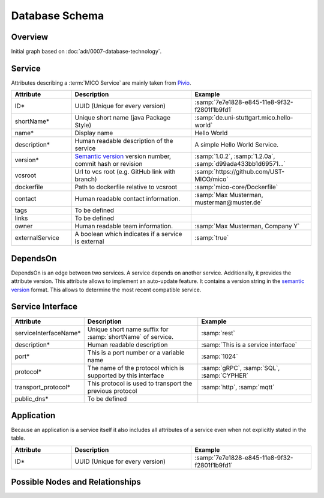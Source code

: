 Database Schema
===============


Overview
--------

Initial graph based on :doc:`adr/0007-database-technology`.

.. graphviz::

    digraph G {
        concentrate=true;

        {
            service [label=<<U>Service</U>>]

            serviceInterface [label=<<U>Service Interface</U>>]

            application [label=<<U>Application</U>, <U>Service</U>>]

            deployInfo [label="Deploy Information", shape=plaintext]
            vizData [label="Visualization Data", shape=plaintext]
        }

        service -> service [label="depends on; predecessor", constraint=false]

        service -> serviceInterface [label=has, headlabel="1..n", taillabel=1]

        application -> {deployInfo, vizData} [dir=none, constraint=false]

        application -> service [label=includes, headlabel="1..n", taillabel=1]

    }


Service
-------

Attributes describing a :term:`MICO Service` are mainly taken from `Pivio`_.

.. _Pivio: http://pivio.io/docs/#_general

.. list-table::
   :header-rows: 1
   :widths: 20 40 40

   * - Attribute
     - Description
     - Example
   * - ID*
     - UUID (Unique for every version)
     - :samp:`7e7e1828-e845-11e8-9f32-f2801f1b9fd1`
   * - shortName*
     - Unique short name (java Package Style)
     - :samp:`de.uni-stuttgart.mico.hello-world`
   * - name*
     - Display name
     - Hello World
   * - description*
     - Human readable description of the service
     - A simple Hello World Service.
   * - version*
     - `Semantic version`_ version number, commit hash or revision
     - :samp:`1.0.2`, :samp:`1.2.0a`, :samp:`d99ada433bb1d69571...`
   * - vcsroot
     - Url to vcs root (e.g. GitHub link with branch)
     - :samp:`https://github.com/UST-MICO/mico`
   * - dockerfile
     - Path to dockerfile relative to vcsroot
     - :samp:`mico-core/Dockerfile`
   * - contact
     - Human readable contact information.
     - :samp:`Max Musterman, musterman@muster.de`
   * - tags
     - To be defined
     -
   * - links
     - To be defined
     -
   * - owner
     - Human readable team information.
     - :samp:`Max Musterman, Company Y`
   * - externalService
     - A boolean which indicates if a service is external
     - :samp:`true`

.. _`Semantic version`: https://semver.org

.. todo:: Define Tags, Check if lifecycle and links is needed

DependsOn
---------

DependsOn is an edge between two services. A service depends on another service. Additionally, it provides the attribute version. This attribute allows to implement
an auto-update feature. It contains a version string in the `semantic version <https://semver.org>`_ format.
This allows to determine the most recent compatible service.

Service Interface
-----------------

.. list-table::
   :header-rows: 1
   :widths: 20 40 40

   * - Attribute
     - Description
     - Example
   * - serviceInterfaceName*
     - Unique short name suffix for :samp:`shortName` of service.
     - :samp:`rest`
   * - description*
     - Human readable description
     - :samp:`This is a service interface`
   * - port*
     - This is a port number or a variable name
     - :samp:`1024`
   * - protocol*
     - The name of the protocol which is supported by this interface
     - :samp:`gRPC`, :samp:`SQL`, :samp:`CYPHER`
   * - transport_protocol*
     - This protocol is used to transport the previous protocol
     - :samp:`http`, :samp:`mqtt`
   * - public_dns*
     - To be defined
     -


.. todo:: Define Tag public_dns



Application
-----------

Because an application is a service itself it also includes all attributes of a service even when not explicitly stated in the table.

.. list-table::
   :header-rows: 1
   :widths: 20 40 40

   * - Attribute
     - Description
     - Example
   * - ID*
     - UUID (Unique for every version)
     - :samp:`7e7e1828-e845-11e8-9f32-f2801f1b9fd1`

.. todo:: Add necessary attributes for deployments, list all attributes

Possible Nodes and Relationships
--------------------------------

.. image:: res/MICO-NodesAndRelationships.png
